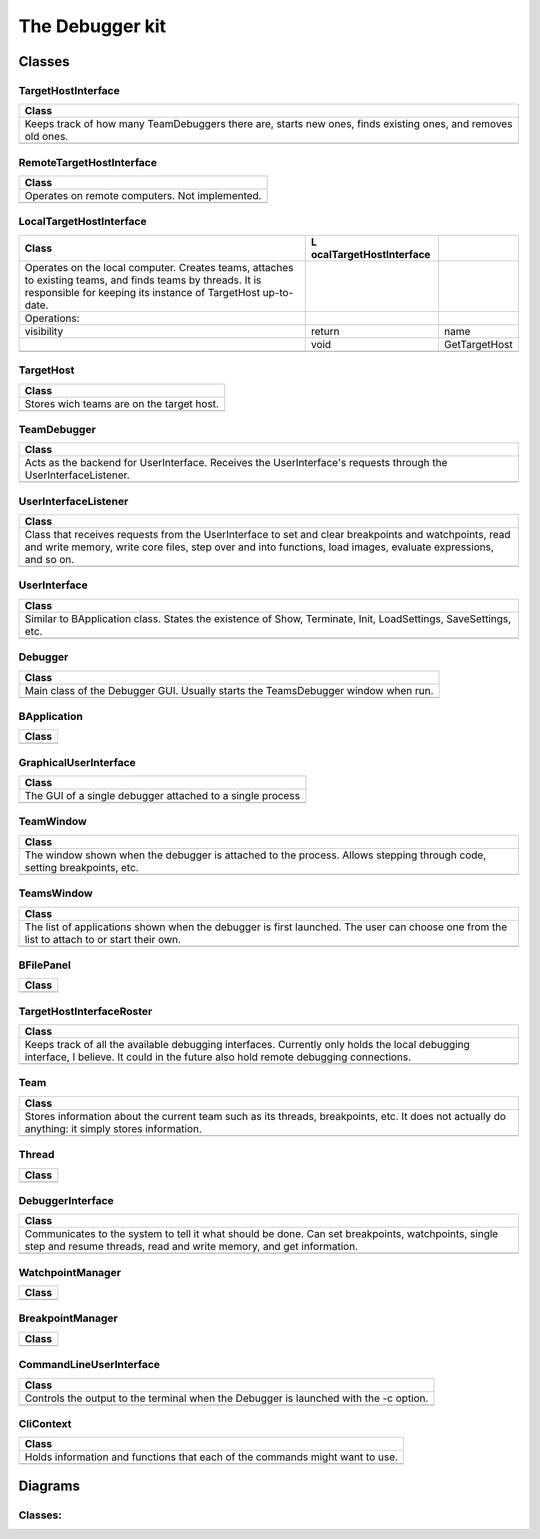 The Debugger kit
################

Classes
=======

TargetHostInterface
-------------------

+----------------------------------------------------------------------+
| Class                                                                |
+======================================================================+
| Keeps track of how many TeamDebuggers there are, starts new ones,    |
| finds existing ones, and removes old ones.                           |
+----------------------------------------------------------------------+
|                                                                      |
+----------------------------------------------------------------------+

RemoteTargetHostInterface
-------------------------

+------------------------------------------------+
| Class                                          |
+================================================+
| Operates on remote computers. Not implemented. |
+------------------------------------------------+
|                                                |
+------------------------------------------------+

LocalTargetHostInterface
------------------------

+-------------------------+-------------------------+---------------+
| Class                   | L                       |               |
|                         | ocalTargetHostInterface |               |
+=========================+=========================+===============+
| Operates on the local   |                         |               |
| computer. Creates       |                         |               |
| teams, attaches to      |                         |               |
| existing teams, and     |                         |               |
| finds teams by threads. |                         |               |
| It is responsible for   |                         |               |
| keeping its instance of |                         |               |
| TargetHost up-to-date.  |                         |               |
+-------------------------+-------------------------+---------------+
| Operations:             |                         |               |
+-------------------------+-------------------------+---------------+
| visibility              | return                  | name          |
+-------------------------+-------------------------+---------------+
|                         | void                    | GetTargetHost |
+-------------------------+-------------------------+---------------+
|                         |                         |               |
+-------------------------+-------------------------+---------------+

TargetHost
----------

+-------------------------------------------+
| Class                                     |
+===========================================+
| Stores wich teams are on the target host. |
+-------------------------------------------+
|                                           |
+-------------------------------------------+

TeamDebugger
------------

+----------------------------------------------------------------------+
| Class                                                                |
+======================================================================+
| Acts as the backend for UserInterface. Receives the UserInterface's  |
| requests through the UserInterfaceListener.                          |
+----------------------------------------------------------------------+
|                                                                      |
+----------------------------------------------------------------------+

UserInterfaceListener
---------------------

+----------------------------------------------------------------------+
| Class                                                                |
+======================================================================+
| Class that receives requests from the UserInterface to set and clear |
| breakpoints and watchpoints, read and write memory, write core       |
| files, step over and into functions, load images, evaluate           |
| expressions, and so on.                                              |
+----------------------------------------------------------------------+
|                                                                      |
+----------------------------------------------------------------------+

UserInterface
-------------

+----------------------------------------------------------------------+
| Class                                                                |
+======================================================================+
| Similar to BApplication class. States the existence of Show,         |
| Terminate, Init, LoadSettings, SaveSettings, etc.                    |
+----------------------------------------------------------------------+
|                                                                      |
+----------------------------------------------------------------------+

Debugger
--------

+----------------------------------------------------------------------+
| Class                                                                |
+======================================================================+
| Main class of the Debugger GUI. Usually starts the TeamsDebugger     |
| window when run.                                                     |
+----------------------------------------------------------------------+
|                                                                      |
+----------------------------------------------------------------------+

BApplication
------------

+-------+
| Class |
+=======+
|       |
+-------+

GraphicalUserInterface
----------------------

+-----------------------------------------------------------+
| Class                                                     |
+===========================================================+
| The GUI of a single debugger attached to a single process |
+-----------------------------------------------------------+
|                                                           |
+-----------------------------------------------------------+

TeamWindow
----------

+----------------------------------------------------------------------+
| Class                                                                |
+======================================================================+
| The window shown when the debugger is attached to the process.       |
| Allows stepping through code, setting breakpoints, etc.              |
+----------------------------------------------------------------------+
|                                                                      |
+----------------------------------------------------------------------+

TeamsWindow
-----------

+----------------------------------------------------------------------+
| Class                                                                |
+======================================================================+
| The list of applications shown when the debugger is first launched.  |
| The user can choose one from the list to attach to or start their    |
| own.                                                                 |
+----------------------------------------------------------------------+
|                                                                      |
+----------------------------------------------------------------------+

BFilePanel
----------

+-------+
| Class |
+=======+
|       |
+-------+

TargetHostInterfaceRoster
-------------------------

+----------------------------------------------------------------------+
| Class                                                                |
+======================================================================+
| Keeps track of all the available debugging interfaces. Currently     |
| only holds the local debugging interface, I believe. It could in the |
| future also hold remote debugging connections.                       |
+----------------------------------------------------------------------+
|                                                                      |
+----------------------------------------------------------------------+

Team
----

+----------------------------------------------------------------------+
| Class                                                                |
+======================================================================+
| Stores information about the current team such as its threads,       |
| breakpoints, etc. It does not actually do anything: it simply stores |
| information.                                                         |
+----------------------------------------------------------------------+
|                                                                      |
+----------------------------------------------------------------------+

Thread
------

+-------+
| Class |
+=======+
|       |
+-------+

DebuggerInterface
-----------------

+----------------------------------------------------------------------+
| Class                                                                |
+======================================================================+
| Communicates to the system to tell it what should be done. Can set   |
| breakpoints, watchpoints, single step and resume threads, read and   |
| write memory, and get information.                                   |
+----------------------------------------------------------------------+
|                                                                      |
+----------------------------------------------------------------------+

WatchpointManager
-----------------

+-------+
| Class |
+=======+
|       |
+-------+

BreakpointManager
-----------------

+-------+
| Class |
+=======+
|       |
+-------+

CommandLineUserInterface
------------------------

+----------------------------------------------------------------------+
| Class                                                                |
+======================================================================+
| Controls the output to the terminal when the Debugger is launched    |
| with the -c option.                                                  |
+----------------------------------------------------------------------+
|                                                                      |
+----------------------------------------------------------------------+

CliContext
----------

+----------------------------------------------------------------------+
| Class                                                                |
+======================================================================+
| Holds information and functions that each of the commands might want |
| to use.                                                              |
+----------------------------------------------------------------------+
|                                                                      |
+----------------------------------------------------------------------+

Diagrams
========

Classes:
--------

.. image:: class\ diagram.png
